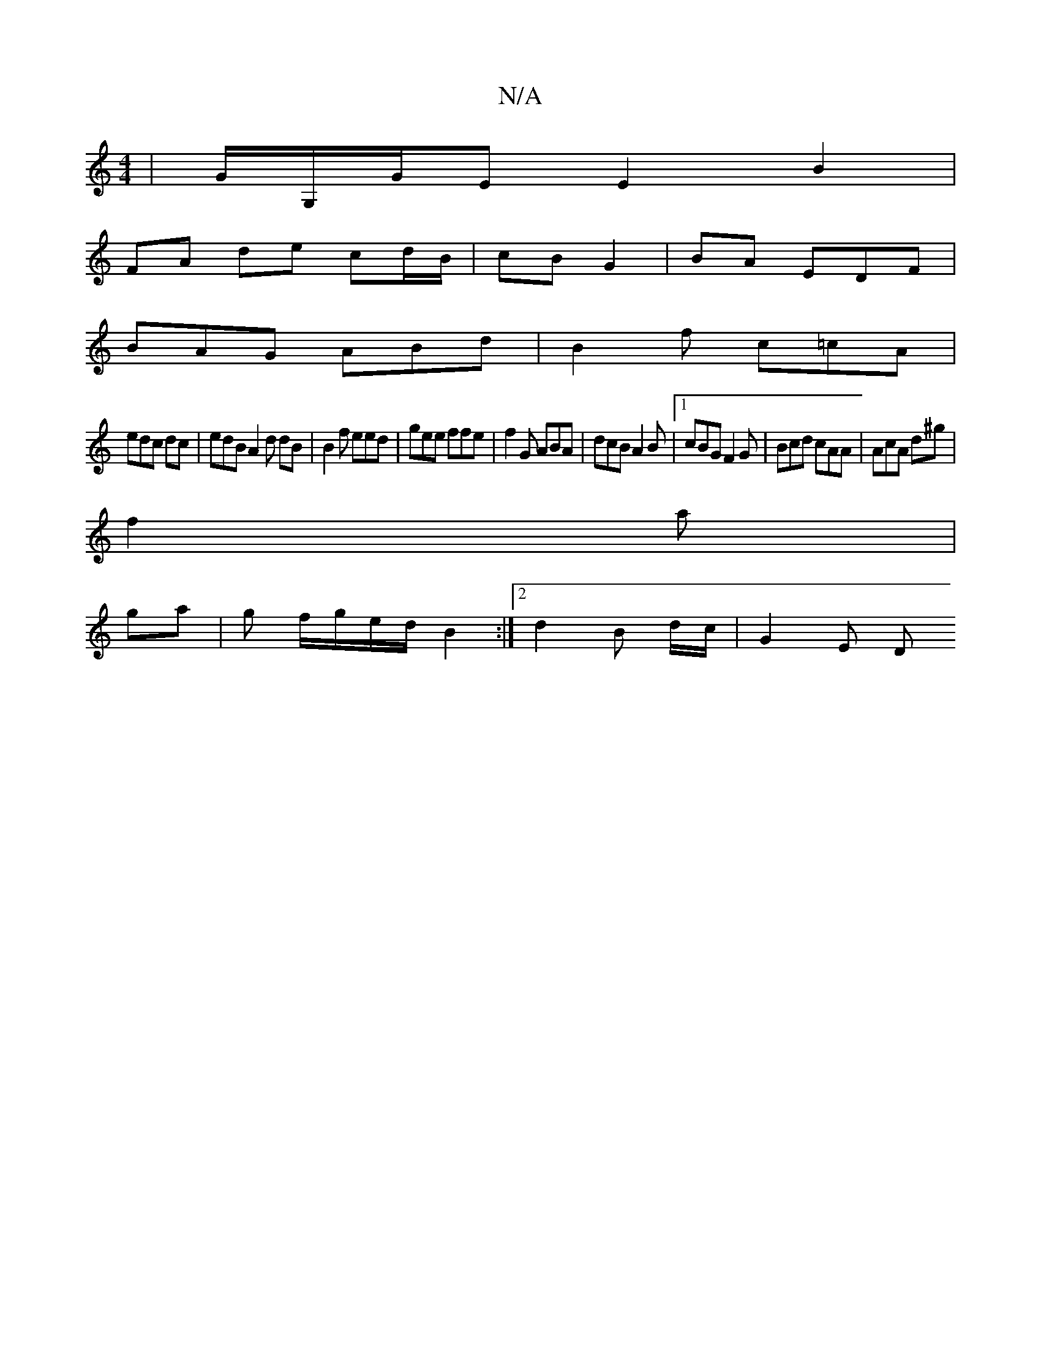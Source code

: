 X:1
T:N/A
M:4/4
R:N/A
K:Cmajor
 | G/G,/G/E E2 B2 |
FA de cd/B/ | cB G2 |BA EDF|
BAG ABd|B2 f c=cA |
edc dc|edB A2d dB |B2 f eed | gee ffe|f2G ABA|dcB A2 B |1 cBG F2G | Bcd cAA|AcA d^g|
f2 a|
ga |g f/g/e/d/ B2 :|2 d2 B d/c/ | G2 E D
